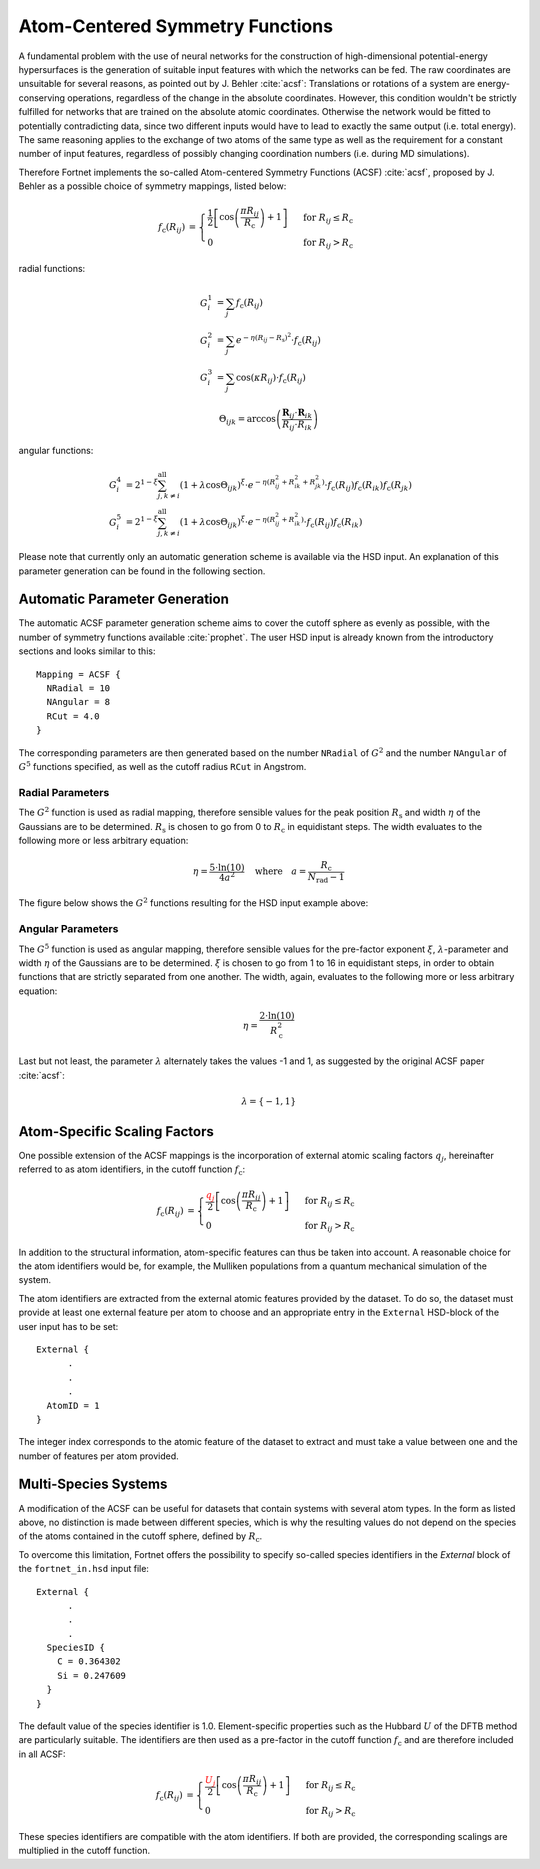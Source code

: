 .. _sec-acsf:
.. highlight:: none

################################
Atom-Centered Symmetry Functions
################################

A fundamental problem with the use of neural networks for the construction of
high-dimensional potential-energy hypersurfaces is the generation of suitable
input features with which the networks can be fed. The raw coordinates are
unsuitable for several reasons, as pointed out by J. Behler :cite:`acsf`:
Translations or rotations of a system are energy-conserving operations,
regardless of the change in the absolute coordinates. However, this condition
wouldn't be strictly fulfilled for networks that are trained on the absolute
atomic coordinates. Otherwise the network would be fitted to potentially
contradicting data, since two different inputs would have to lead to exactly the
same output (i.e. total energy). The same reasoning applies to the exchange of
two atoms of the same type as well as the requirement for a constant number of
input features, regardless of possibly changing coordination numbers
(i.e. during MD simulations).

Therefore Fortnet implements the so-called Atom-centered Symmetry Functions
(ACSF) :cite:`acsf`, proposed by J. Behler as a possible choice of symmetry
mappings, listed below:

.. math::

   \begin{align*}
   f_\mathrm{c}(R_{ij}) &=
   \begin{cases}
   \frac{1}{2}\left[\cos\left(\frac{\pi R_{ij}}{R_\mathrm{c}}\right)+
   1\right]&\text{ for }R_{ij}\leq R_\mathrm{c} \\ 0 &\text{ for }R_{ij}>
   R_\mathrm{c}
   \end{cases}
   \end{align*}

radial functions:

.. math::

   \begin{align*}
   G_i^1 &= \sum_j f_\mathrm{c}(R_{ij}) \\
   G_i^2 &= \sum_j e^{-\eta (R_{ij} - R_\mathrm{s})^2}\cdot f_\mathrm{c}(R_{ij})
   \\
   G_i^3 &= \sum_j \cos(\kappa R_{ij})\cdot f_\mathrm{c}(R_{ij})
   \end{align*}

.. math::

   \Theta_{ijk} =
   \arccos\left(\frac{\boldsymbol{R}_{ij}\cdot
   \boldsymbol{R}_{ik}}{R_{ij}\cdot R_{ik}}\right)

angular functions:

.. math::

   \begin{align*}
   G_i^4 &= 2^{1-\xi} \sum_{j, k\neq i}^{\mathrm{all}}(1+\lambda\cos
   \Theta_{ijk})^\xi \cdot e^{-\eta (R_{ij}^2 + R_{ik}^2 + R_{jk}^2)}\cdot
   f_\mathrm{c}(R_{ij})f_\mathrm{c}(R_{ik})f_\mathrm{c}(R_{jk}) \\
   G_i^5 &= 2^{1-\xi} \sum_{j, k\neq i}^{\mathrm{all}} (1 + \lambda\cos
   \Theta_{ijk})^\xi \cdot e^{-\eta (R_{ij}^2 + R_{ik}^2)}\cdot
   f_\mathrm{c}(R_{ij})f_\mathrm{c}(R_{ik})
   \end{align*}


Please note that currently only an automatic generation scheme is available via
the HSD input. An explanation of this parameter generation can be found in the
following section.

==============================
Automatic Parameter Generation
==============================

The automatic ACSF parameter generation scheme aims to cover the cutoff sphere
as evenly as possible, with the number of symmetry functions available
:cite:`prophet`. The user HSD input is already known from the introductory
sections and looks similar to this::

  Mapping = ACSF {
    NRadial = 10
    NAngular = 8
    RCut = 4.0
  }

The corresponding parameters are then generated based on the number ``NRadial``
of :math:`G^2` and the number ``NAngular`` of :math:`G^5` functions specified,
as well as the cutoff radius ``RCut`` in Angstrom.

Radial Parameters
-----------------

The :math:`G^2` function is used as radial mapping, therefore sensible values
for the peak position :math:`R_\mathrm{s}` and width :math:`\eta` of the
Gaussians are to be determined. :math:`R_\mathrm{s}` is chosen to go from 0 to
:math:`R_\mathrm{c}` in equidistant steps. The width evaluates to the following
more or less arbitrary equation:

.. math::

   \eta = \frac{5\cdot \ln(10)}{4a^2}\quad\text{where}\quad
   a = \frac{R_\mathrm{c}}{N_\mathrm{rad}-1}

The figure below shows the :math:`G^2` functions resulting for the HSD input
example above:

.. figure:: ../_figures/acsf/g2.svg
   :width: 100%
   :align: center
   :alt: Exemplary Visualization of :math:`G^2` Functions.



Angular Parameters
------------------

The :math:`G^5` function is used as angular mapping, therefore sensible values
for the pre-factor exponent :math:`\xi`, :math:`\lambda`-parameter and width
:math:`\eta` of the Gaussians are to be determined. :math:`\xi` is chosen to go
from 1 to 16 in equidistant steps, in order to obtain functions that are
strictly separated from one another. The width, again, evaluates to the
following more or less arbitrary equation:

.. math::

   \eta = \frac{2\cdot \ln(10)}{R_\mathrm{c}^2}

Last but not least, the parameter :math:`\lambda` alternately takes the values
-1 and 1, as suggested by the original ACSF paper :cite:`acsf`:

.. math::

   \lambda = \{-1,1\}

=============================
Atom-Specific Scaling Factors
=============================

One possible extension of the ACSF mappings is the incorporation of external
atomic scaling factors :math:`q_j`, hereinafter referred to as atom identifiers,
in the cutoff function :math:`f_\mathrm{c}`:

.. math::

   \begin{align*}
   f_\mathrm{c}(R_{ij}) &=
   \begin{cases}
   \frac{\color{red}{q_j}}{2}\left[\cos\left(\frac{\pi R_{ij}}{R_\mathrm{c}}
   \right)+1\right]&\text{ for }R_{ij}\leq R_\mathrm{c} \\ 0 &\text{ for }R_{ij}
   >R_\mathrm{c}
   \end{cases}
   \end{align*}

In addition to the structural information, atom-specific
features can thus be taken into account. A reasonable choice for the atom
identifiers would be, for example, the Mulliken populations from a quantum
mechanical simulation of the system.

The atom identifiers are extracted from the external atomic features provided by
the dataset. To do so, the dataset must provide at least one external feature
per atom to choose and an appropriate entry in the ``External`` HSD-block of the
user input has to be set::

   External {
         .
	 .
	 .
     AtomID = 1
   }

The integer index corresponds to the atomic feature of the dataset to extract
and must take a value between one and the number of features per atom provided.

=====================
Multi-Species Systems
=====================

A modification of the ACSF can be useful for datasets that contain systems with
several atom types. In the form as listed above, no distinction is made between
different species, which is why the resulting values do not depend on the
species of the atoms contained in the cutoff sphere, defined by
:math:`R_\mathrm{c}`.

To overcome this limitation, Fortnet offers the possibility to specify
so-called species identifiers in the `External` block of the ``fortnet_in.hsd``
input file::

   External {
         .
	 .
	 .
     SpeciesID {
       C = 0.364302
       Si = 0.247609
     }
   }

The default value of the species identifier is 1.0. Element-specific properties
such as the Hubbard :math:`U` of the DFTB method are particularly suitable. The
identifiers are then used as a pre-factor in the cutoff function
:math:`f_\mathrm{c}` and are therefore included in all ACSF:

.. math::

   \begin{align*}
   f_\mathrm{c}(R_{ij}) &=
   \begin{cases}
   \frac{\color{red}{U_j}}{2}\left[\cos\left(\frac{\pi R_{ij}}{R_\mathrm{c}}
   \right)+1\right]&\text{ for }R_{ij}\leq R_\mathrm{c} \\ 0 &\text{ for }R_{ij}
   >R_\mathrm{c}
   \end{cases}
   \end{align*}

These species identifiers are compatible with the atom identifiers. If both are
provided, the corresponding scalings are multiplied in the cutoff function. 
